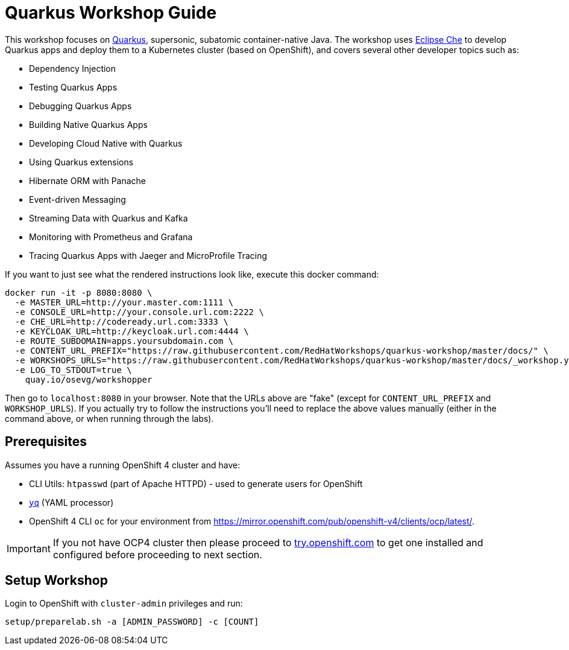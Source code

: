 = Quarkus Workshop Guide

This workshop focuses on https://quarkus.io[Quarkus], supersonic, subatomic container-native Java. The workshop uses https://eclipse.org/che[Eclipse Che] to develop Quarkus apps and deploy them to a Kubernetes cluster (based on OpenShift), and covers several other developer topics such as:

* Dependency Injection
* Testing Quarkus Apps
* Debugging Quarkus Apps
* Building Native Quarkus Apps
* Developing Cloud Native with Quarkus
* Using Quarkus extensions
* Hibernate ORM with Panache 
* Event-driven Messaging
* Streaming Data with Quarkus and Kafka 
* Monitoring with Prometheus and Grafana
* Tracing Quarkus Apps with Jaeger and MicroProfile Tracing

If you want to just see what the rendered instructions look like, execute this docker command:

[source, sh]
----
docker run -it -p 8080:8080 \
  -e MASTER_URL=http://your.master.com:1111 \
  -e CONSOLE_URL=http://your.console.url.com:2222 \
  -e CHE_URL=http://codeready.url.com:3333 \
  -e KEYCLOAK_URL=http://keycloak.url.com:4444 \
  -e ROUTE_SUBDOMAIN=apps.yoursubdomain.com \
  -e CONTENT_URL_PREFIX="https://raw.githubusercontent.com/RedHatWorkshops/quarkus-workshop/master/docs/" \
  -e WORKSHOPS_URLS="https://raw.githubusercontent.com/RedHatWorkshops/quarkus-workshop/master/docs/_workshop.yml" \
  -e LOG_TO_STDOUT=true \
    quay.io/osevg/workshopper
----

Then go to `localhost:8080` in your browser. Note that the URLs above are "fake" (except for `CONTENT_URL_PREFIX` and `WORKSHOP_URLS`). If you actually try to follow the instructions you'll need to replace the above values manually (either in the command above, or when running through the labs).

== Prerequisites

Assumes you have a running OpenShift 4 cluster and have:

- CLI Utils: `htpasswd` (part of Apache HTTPD) - used to generate users for OpenShift
- https://github.com/mikefarah/yq[`yq`] (YAML processor)
- OpenShift 4 CLI `oc` for your environment from https://mirror.openshift.com/pub/openshift-v4/clients/ocp/latest/.

[IMPORTANT]
====
If you not have OCP4 cluster then please proceed to https://try.openshift.com[try.openshift.com] to get one installed and configured before proceeding to next section.
====

== Setup Workshop

Login to OpenShift with `cluster-admin` privileges and run:

[source, none]
```
setup/preparelab.sh -a [ADMIN_PASSWORD] -c [COUNT]
```

